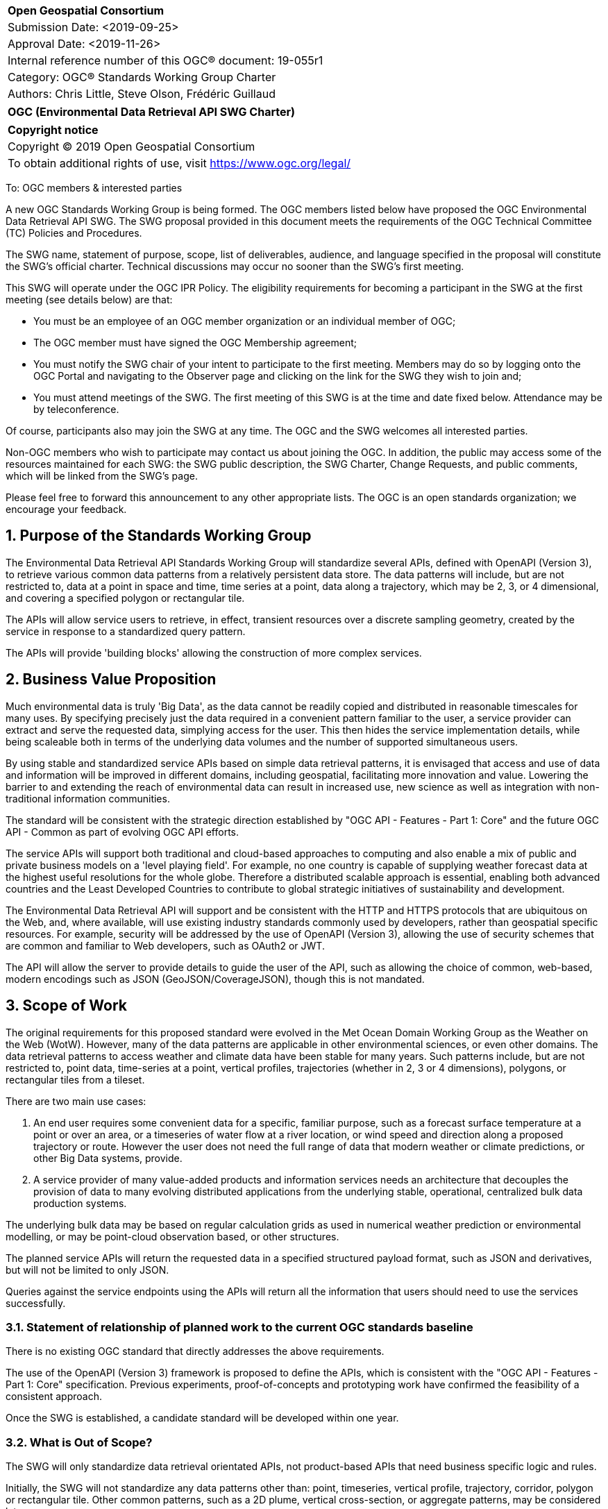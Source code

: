 :Title: OGC (Environmental Data Retrieval API SWG Charter)
:titletext: {Title}
:doctype: book
:encoding: utf-8
:lang: en
:toc:
:toc-placement!:
:toclevels: 4
:numbered:
:sectanchors:
:source-highlighter: pygments

<<<
[cols = ">",frame = "none",grid = "none"]
|===
|{set:cellbgcolor:#FFFFFF}
|[big]*Open Geospatial Consortium*
|Submission Date: <2019-09-25>
|Approval Date:   <2019-11-26>
|Internal reference number of this OGC(R) document:    19-055r1
|Category: OGC(R) Standards Working Group Charter
|Authors:   Chris Little, Steve Olson, Frédéric Guillaud
|===

[cols = "^", frame = "none"]
|===
|[big]*{titletext}*
|===

[cols = "^", frame = "none", grid = "none"]
|===
|*Copyright notice*
|Copyright (C) 2019 Open Geospatial Consortium
|To obtain additional rights of use, visit https://www.ogc.org/legal/
|===

<<<

To: OGC members & interested parties

A new OGC Standards Working Group is being formed. The OGC members listed below have proposed the OGC Environmental Data Retrieval API SWG.  The SWG proposal provided in this document meets the requirements of the OGC Technical Committee (TC) Policies and Procedures.

The SWG name, statement of purpose, scope, list of deliverables, audience, and language specified in the proposal will constitute the SWG's official charter. Technical discussions may occur no sooner than the SWG's first meeting.

This SWG will operate under the OGC IPR Policy. The eligibility requirements for becoming a participant in the SWG at the first meeting (see details below) are that:

* You must be an employee of an OGC member organization or an individual
member of OGC;

* The OGC member must have signed the OGC Membership agreement;

* You must notify the SWG chair of your intent to participate to the first meeting. Members may do so by logging onto the OGC Portal and navigating to the Observer page and clicking on the link for the SWG they wish to join and;

* You must attend meetings of the SWG. The first meeting of this SWG is at the time and date fixed below. Attendance may be by teleconference.

Of course, participants also may join the SWG at any time. The OGC and the SWG welcomes all interested parties.

Non-OGC members who wish to participate may contact us about joining the OGC. In addition, the public may access some of the resources maintained for each SWG: the SWG public description, the SWG Charter, Change Requests, and public comments, which will be linked from the SWG’s page.

Please feel free to forward this announcement to any other appropriate lists. The OGC is an open standards organization; we encourage your feedback.

== Purpose of the Standards Working Group

The Environmental Data Retrieval API Standards Working Group will standardize several APIs, defined with OpenAPI (Version 3), to retrieve various common data patterns from a relatively persistent data store. The data patterns will include, but are not restricted to, data at a point in space and time, time series at a point, data along a trajectory, which may be 2, 3, or 4 dimensional, and covering a specified polygon or rectangular tile.

The APIs will allow service users to retrieve, in effect, transient resources over a discrete sampling geometry, created by the service in response to a standardized query pattern.

The APIs will provide 'building blocks' allowing the construction of more complex services.

== Business Value Proposition

Much environmental data is truly 'Big Data', as the data cannot be readily copied and distributed in reasonable timescales for many uses. By specifying precisely just the data required in a convenient pattern familiar to the user, a service provider can extract and serve the requested data, simplying access for the user. This then hides the service implementation details, while being scaleable both in terms of the underlying data volumes and the number of supported simultaneous users. 

By using stable and standardized service APIs based on simple data retrieval patterns, it is envisaged that access and use of data and information will be improved in different domains, including geospatial, facilitating more innovation and value.  Lowering the barrier to and extending the reach of environmental data can result in increased use, new science as well as integration with non-traditional information communities.

The standard will be consistent with the strategic direction established by "OGC API - Features - Part 1: Core" and the future OGC API - Common as part of evolving OGC API efforts.

The service APIs will support both traditional and cloud-based approaches to computing and also enable a mix of public and private business models on a 'level playing field'. For example, no one country is capable of supplying weather forecast data at the highest useful resolutions for the whole globe. Therefore a distributed scalable approach is essential, enabling both advanced countries and the Least Developed Countries to contribute to global strategic initiatives of sustainability and development.

The Environmental Data Retrieval API will support and be consistent with the HTTP and HTTPS protocols that are ubiquitous on the Web, and, where available, will use existing industry standards commonly used by developers, rather than geospatial specific resources. For example, security will be addressed by the use of OpenAPI (Version 3), allowing the use of security schemes that are common and familiar to Web developers, such as OAuth2 or JWT.

The API will allow the server to provide details to guide the user of the API, such as allowing the choice of common, web-based, modern encodings such as JSON (GeoJSON/CoverageJSON), though this is not mandated.

== Scope of Work

The original requirements for this proposed standard were evolved in the Met Ocean Domain Working Group as the Weather on the Web (WotW). However, many of the data patterns are applicable in other environmental sciences, or even other domains. The data retrieval patterns to access weather and climate data have been stable for many years. Such patterns include, but are not restricted to, point data, time-series at a point, vertical profiles, trajectories (whether in 2, 3 or 4 dimensions), polygons, or rectangular tiles from a tileset.

There are two main use cases: 

1. An end user requires some convenient data for a specific, familiar purpose, such as a forecast surface temperature at a point or over an area, or a timeseries of water flow at a river location, or wind speed and direction along a proposed trajectory or route. However the user does not need the full range of data that modern weather or climate predictions, or other Big Data systems, provide.

2. A service provider of many value-added products and information services needs an architecture that decouples the provision of data to many evolving distributed applications from the underlying stable, operational, centralized bulk data production systems. 

The underlying bulk data may be based on regular calculation grids as used in numerical weather prediction or environmental modelling, or may be point-cloud observation based, or other structures.

The planned service APIs will return the requested data in a specified structured payload format, such as JSON and derivatives, but will not be limited to only JSON.

Queries against the service endpoints using the APIs will return all the information that users should need to use the services successfully.

=== Statement of relationship of planned work to the current OGC standards baseline

There is no existing OGC standard that directly addresses the above requirements.

The use of the OpenAPI (Version 3) framework is proposed to define the APIs, which is consistent with the "OGC API - Features - Part 1: Core" specification. Previous experiments, proof-of-concepts and prototyping work have confirmed the feasibility of a consistent approach. 

Once the SWG is established, a candidate standard will be developed within one year.

=== What is Out of Scope?

The SWG will only standardize data retrieval orientated APIs, not product-based APIs that need business specific logic and rules.

Initially, the SWG will not standardize any data patterns other than: point, timeseries, vertical profile, trajectory, corridor, polygon or rectangular tile. Other common patterns, such as a 2D plume, vertical cross-section, or aggregate patterns, may be considered later.

Initially, the SWG will not standardize data patterns that involve the return of ensemble values or probability distribution functions (the fifth dimension), but envisage that it should be straightforward to generalize to support these use cases.

The SWG will not specify mechanisms for finding data retrieval services and their endpoints.

As the standard will be modular and multi-part, using the concept of core and extensions will allow a customized approach to implementing service APIs by implementors and data/service providers.  If a community needs to develop a profile, it should be specified and governed by that community.

=== Specific Existing Work Used as Starting Point

The SWG work is based on:

1. The Met Ocean Domain WG work to specify various Best Practices;

2. The WCS Met Ocean Application profiles done in the WCS SWG https://portal.ogc.org/files/?artifact_id=81773&version=2 ,  https://portal.ogc.org/files/?artifact_id=81789&version=1 , https://portal.ogc.org/files/?artifact_id=81778&version=1 ;

3. The OGC API - Features - Part 1: Core standard https://github.com/opengeospatial/ogcapi-features ;

4. A Met Ocean DWG Hackathon held in December 2018 in Washington DC, USA;

5. The OGC Hackathon held in June 2019 in London, England, UK;

6. The Weather on the Web API Engineering Report https://github.com/opengeospatial/Weather-on-the-Web-ER .

7. Any relevant published or draft Engineering Reports from the OGC Innovation Programme.

=== Is This a Persistent SWG

[x] YES

[ ] NO

=== When can the SWG be Inactivated

As there are several data pattern APIs to be standardized, persistent SWG status is proposed, but when all the initial deliverables are finished, inactivation will be considered.

== Description of deliverables

A series of APIs will be standardized for different data retrieval patterns. The Met Ocean DWG and other interested parties have already prioritized the patterns at various OGC meetings.

The Met Ocean DWG will also produce a Best Practice document for implementing these APIs within an operational meteorological context.

=== Initial Deliverables

1. API to retrieve data values at a specified location altitude and time (x,y,z,t). Several operational versions of this pattern already exist in different countries for several years.

2. API to retrieve a time series of values at a specified location and height (x,y,z), whether elevation or altitude with a specific vertical CRS. This pattern also has some operational implementations.

=== Additional SWG Tasks

3. API to retrieve a vertical profile of values at a specified location and time (x,y,t).

4. API to retrieve an array of values across a rectangular area (tile). Operational immplementation of this pattern has started.

5. API to retrieve a set of values across a polygonal area.

5. API to retrieve a series of values along a specified trajectory, whether 2,3, or 4 dimension.

6. API to retrieve a series of values within a 'corridor', that is, a trajectory with a surrounding buffer region along its length.

== IPR Policy for this SWG

[x] RAND-Royalty Free

[ ] RAND for fee

== Anticipated Audience / Participants

Non-expert users of small timely subsets of large data repositories. Use cases vary from rapid, safety-critical environments to research retrievals from long term archives.

Web developers, who are not experts in the characteristics of the data, but have compelling perhaps novel, applications using data from disparate domains.

== Domain Working Group Endorsement

The Met Ocean DWG discussed and endorsed the establishment of this SWG and presented to the OGC Technical Committee in Plenary in Leuven in June 2019.

== Other informative information about the work of this SWG

=== Collaboration

Liaise with the OGC API Features SWG and OWS Common SWG, and other SWGs and DWGs, to ensure consistency of approach to API standardization.

Other collaborators are expected to include, beside the Met Ocean DWG: the Hydrology DWG, WFS/FES SWG.

As it is expected the W3C Best Practices for Data, and Spatial Data, on the Web will be relevant, there may be collaboration with the W3C Spatial Data on the Web Interest Group. 

There may also be the possibility of collaboration with the Research Data Alliance (RDA), and in particular their Data and Metadata Granularity Task Force, part of the Data Discovery Paradigms Interest Group. Granular metadata should be closely related to practical data query patterns.

=== Similar or Applicable Standards Work (OGC and Elsewhere)

The UK Government has mandated the use of OpenAPI Version 3 as a national standard for documenting UK government RESTful APIs. https://www.gov.uk/government/publications/recommended-open-standards-for-government/describing-restful-apis-with-openapi-3 

The Netherlands Government is working towards standardizing access to geospatial data with APIs. https://geonovum.github.io/KP-APIs/#api-designrules 

=== Details of first meeting

An Ad Hoc Working Group meeting will be convened in Banff, September 2019 to discuss and hopefully approve this charter.

An initial teleconference will be organized after Charter adoption, and the first face-to-face meeting will be at the OGC TC Toulouse meeting in November 2019.

=== Projected on-going meeting schedule

There will be face-to-face meetings organized at each OGC Technical Committee meeting. GoToMeeting teleconferences will be arranged, probably fortnightly, between TC meetings, and the documents will be developed on an OGC public GitHub repository. Email notifications of the issues being discussed will be made available for those unable to access the GitHub.

=== Supporters of this Charter

The following people support this proposal and are committed to the Charter and projected meeting schedule. These members are known as SWG Founding or Charter members. The charter members agree to the SoW and IPR terms as defined in this charter. The charter members have voting rights beginning the day the SWG is officially formed. Charter Members are shown on the public SWG page. Extend the table as necessary.

|===
|Name             |Organization
|Chris Little     |UK Met Office
|Steve Olson      |US National Weather Service
|Frédéric Guillaud|Météo-France
|Dave Blodgett    |US Geological Survey
|Tom Kralidis     |Meteorological Service of Canada
|Roope Tervo      |Finnish Meteorological Institute
|Bruce Bannerman  |Individual
|Chris Lynnes     |NASA
|Ethan Davis      |UCAR
|Cristiano Lopes  |ESA
|Iain Burnell     |DSTL
|Keith Ryden      |ESRI
|===

=== Conveners

Chris Little: Chair, Met Ocean Domain WG

== References

Weather on the Web Draft Engineering Report https://github.com/opengeospatial/Weather-on-the-Web-ER

OGC WCS Met Ocean Application Profile https://portal.ogc.org/files/?artifact_id=81773&version=2

OGC API - Features - Part 1: Core https://github.com/opengeospatial/WFS_FES
